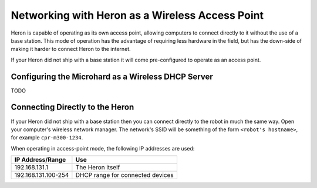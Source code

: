 Networking with Heron as a Wireless Access Point
====================================================

Heron is capable of operating as its own access point, allowing computers to connect directly to it without the use
of a base station.  This mode of operation has the advantage of requiring less hardware in the field, but has the
down-side of making it harder to connect Heron to the internet.

If your Heron did not ship with a base station it will come pre-configured to operate as an access point.


Configuring the Microhard as a Wireless DHCP Server
-----------------------------------------------------

TODO

Connecting Directly to the Heron
----------------------------------

If your Heron did not ship with a base station then you can connect directly to the robot in much the same way.
Open your computer's wireless network manager.  The network's SSID will be something of the form ``<robot's hostname>``,
for example ``cpr-m300-1234``.

When operating in access-point mode, the following IP addresses are used:

+---------------------+----------------------------------+
|IP Address/Range     | Use                              |
+=====================+==================================+
| 192.168.131.1       | The Heron itself                 |
+---------------------+----------------------------------+
| 192.168.131.100-254 | DHCP range for connected devices |
+---------------------+----------------------------------+
